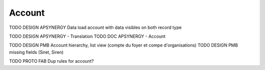 
Account
=================

TODO DESIGN APSYNERGY Data load account with data visibles on both record type

TODO DESIGN APSYNERGY - Translation
TODO DOC APSYNERGY - Account

TODO DESIGN PMB Account hierarchy, list view (compte du foyer et compe d'organisations)
TODO DESIGN PMB missing fields (Siret, Siren)

TODO PROTO FAB Dup rules for account?